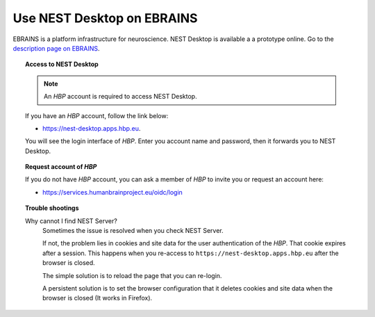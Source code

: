Use NEST Desktop on **EBRAINS**
===============================


.. image:: ../_static/img/logo/ebrains-logo.png
   :width: 320px
   :alt: EBRAINS

EBRAINS is a platform infrastructure for neuroscience.
NEST Desktop is available a a prototype online.
Go to the `description page on EBRAINS <https://ebrains.eu/services/simulation/nest>`__.

.. topic:: Access to NEST Desktop

  .. note:: An *HBP* account is required to access NEST Desktop.

  If you have an *HBP* account, follow the link below:

  * https://nest-desktop.apps.hbp.eu.

  You will see the login interface of *HBP*.
  Enter you account name and password, then it forwards you to NEST Desktop.


.. topic:: Request account of *HBP*

  If you do not have *HBP* account, you can ask a member of *HBP* to invite you or request an account here:

  * https://services.humanbrainproject.eu/oidc/login


.. topic:: Trouble shootings

  Why cannot I find NEST Server?
    Sometimes the issue is resolved when you check NEST Server.

    If not, the problem lies in cookies and site data for the user authentication of the *HBP*.
    That cookie expires after a session.
    This happens when you re-access to ``https://nest-desktop.apps.hbp.eu`` after the browser is closed.

    The simple solution is to reload the page that you can re-login.

    A persistent solution is to set the browser configuration that it deletes cookies and site data when the browser is closed (It works in Firefox).
